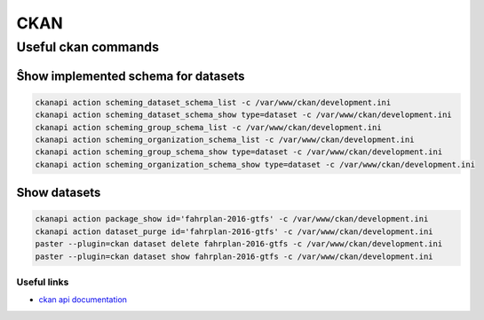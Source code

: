 **********
CKAN
**********

Useful ckan commands
---------------------

Ŝhow implemented schema for datasets
^^^^^^^^^^^^^^^^^^^^^^^^^^^^^^^^^^^^

.. code-block:: bash

    ckanapi action scheming_dataset_schema_list -c /var/www/ckan/development.ini
    ckanapi action scheming_dataset_schema_show type=dataset -c /var/www/ckan/development.ini
    ckanapi action scheming_group_schema_list -c /var/www/ckan/development.ini
    ckanapi action scheming_organization_schema_list -c /var/www/ckan/development.ini
    ckanapi action scheming_group_schema_show type=dataset -c /var/www/ckan/development.ini
    ckanapi action scheming_organization_schema_show type=dataset -c /var/www/ckan/development.ini


Show datasets
^^^^^^^^^^^^^

.. code-block:: bash

    ckanapi action package_show id='fahrplan-2016-gtfs' -c /var/www/ckan/development.ini
    ckanapi action dataset_purge id='fahrplan-2016-gtfs' -c /var/www/ckan/development.ini
    paster --plugin=ckan dataset delete fahrplan-2016-gtfs -c /var/www/ckan/development.ini
    paster --plugin=ckan dataset show fahrplan-2016-gtfs -c /var/www/ckan/development.ini


Useful links
============

- `ckan api documentation <https://docs.ckan.org/en/2.8/api/>`__
